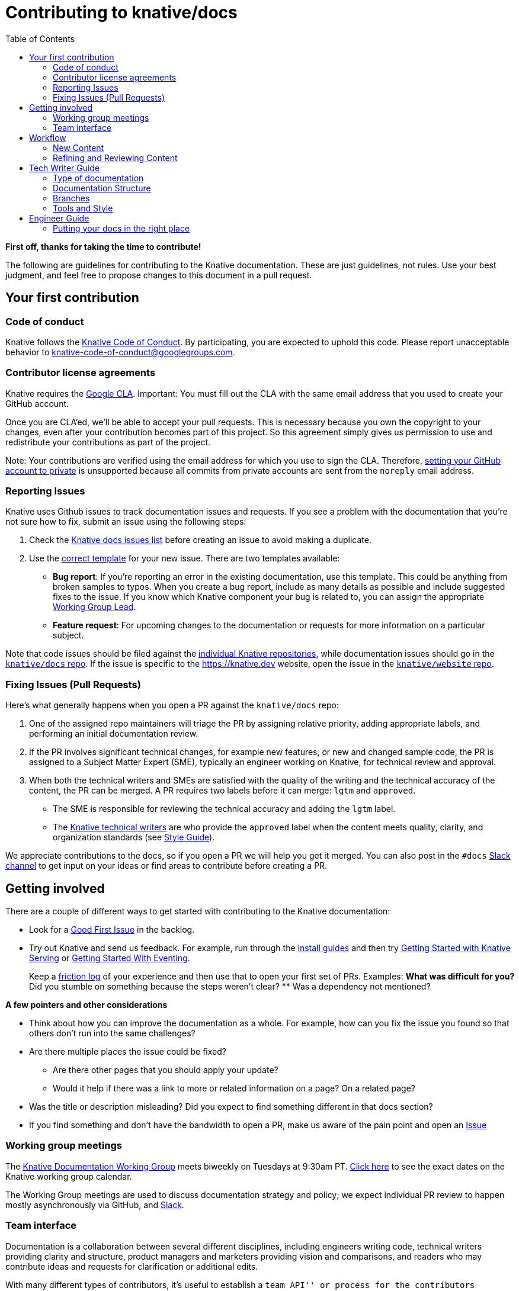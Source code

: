 :toc:
:toc-placement!:

= Contributing to knative/docs

toc::[]

*First off, thanks for taking the time to contribute!*

The following are guidelines for contributing to the Knative documentation. These are just guidelines, not rules. Use your best judgment, and feel free to propose changes to this document in a pull request.

== Your first contribution

=== Code of conduct

Knative follows the https://github.com/knative/community/blob/master/CODE-OF-CONDUCT.md[Knative Code of Conduct]. By participating, you are expected to uphold this code. Please report unacceptable behavior to knative-code-of-conduct@googlegroups.com.

=== Contributor license agreements

Knative requires the https://cla.developers.google.com[Google CLA]. Important: You must fill out the CLA with the same email address that you used to create your GitHub account.

Once you are CLA’ed, we’ll be able to accept your pull requests. This is necessary because you own the copyright to your changes, even after your contribution becomes part of this project. So this agreement simply gives us permission to use and redistribute your contributions as part of the project.

Note: Your contributions are verified using the email address for which you use to sign the CLA. Therefore, https://help.github.com/en/articles/setting-your-commit-email-address[setting your GitHub account to private] is unsupported because all commits from private accounts are sent from the `noreply` email address.

=== Reporting Issues

////
This could use a pass to reduce the overhead for filing new issues,
and to consolide items more easily during issue triage.
////

Knative uses Github issues to track documentation issues and requests. If you see a problem with the documentation that you’re not sure how to fix, submit an issue using the following steps:

. Check the https://github.com/knative/docs/issues[Knative docs issues list] before creating an issue to avoid making a duplicate.
. Use the https://github.com/knative/docs/issues/new[correct template] for your new issue. There are two templates available:
* *Bug report*: If you’re reporting an error in the existing documentation, use this template. This could be anything from broken samples to typos. When you create a bug report, include as many details as possible and include suggested fixes to the issue. If you know which Knative component your bug is related to, you can assign the appropriate https://github.com/knative/community/blob/master/working-groups/WORKING-GROUPS.md[Working Group Lead].
* *Feature request*: For upcoming changes to the documentation or requests for more information on a particular subject.

Note that code issues should be filed against the http://github.com/knative[individual Knative repositories], while documentation issues should go in the https://github.com/knative/docs/issues[`knative/docs` repo]. If the issue is specific to the https://knative.dev website, open the issue in the https://github.com/knative/website/issues[`knative/website` repo].


=== Fixing Issues (Pull Requests)

////
This could use a pass to be more focused on what a PR submitter should do at the start of the process.
////

Here’s what generally happens when you open a PR against the `knative/docs` repo:

. One of the assigned repo maintainers will triage the PR by assigning relative priority, adding appropriate labels, and performing an initial documentation review.
. If the PR involves significant technical changes, for example new features, or new and changed sample code, the PR is assigned to a Subject Matter Expert (SME), typically an engineer working on Knative, for technical review and approval.
. When both the technical writers and SMEs are satisfied with the quality of the writing and the technical accuracy of the content, the PR can be merged. A PR requires two labels before it can merge: `lgtm` and `approved`.
* The SME is responsible for reviewing the technical accuracy and adding the `lgtm` label.
* The https://github.com/knative/docs/blob/master/OWNERS_ALIASES[Knative technical writers] are who provide the `approved` label when the content meets quality, clarity, and organization standards (see link:#style-guide[Style Guide]).

We appreciate contributions to the docs, so if you open a PR we will help you get it merged. You can also post in the `#docs` https://knative.slack.com/[Slack channel] to get input on your ideas or find areas to contribute before creating a PR.

== Getting involved

There are a couple of different ways to get started with contributing to the Knative documentation:

* Look for a https://github.com/knative/docs/labels/kind%2Fgood-first-issue[Good First Issue] in the backlog.

* Try out Knative and send us feedback. For example, run through the link:./docs/install/[install guides] and then try link:./docs/serving/getting-started-knative-app.md[Getting Started with Knative Serving] or link:./docs/eventing/getting-started.md[Getting Started With Eventing].
+
Keep a https://devrel.net/developer-experience/an-introduction-to-friction-logging[friction log] of your experience and then use that to open your first set of PRs. Examples:
** What was difficult for you?
** Did you stumble on something because the steps weren’t clear?
** Was a dependency not mentioned?

*A few pointers and other considerations*

* Think about how you can improve the documentation as a whole. For example, how can you fix the issue you found so that others don’t run into the same challenges?
* Are there multiple places the issue could be fixed?
** Are there other pages that you should apply your update?
** Would it help if there was a link to more or related information on a page? On a related page?
* Was the title or description misleading? Did you expect to find something different in that docs section?
* If you find something and don’t have the bandwidth to open a PR, make us aware of the pain point and open an https://github.com/knative/docs/issues/new[Issue]

=== Working group meetings

The https://github.com/knative/community/blob/master/working-groups/WORKING-GROUPS.md#documentation[Knative Documentation Working Group] meets biweekly on Tuesdays at 9:30am PT. https://calendar.google.com/calendar/embed?src=knative.team_9q83bg07qs5b9rrslp5jor4l6s%40group.calendar.google.com[Click here] to see the exact dates on the Knative working group calendar.

The Working Group meetings are used to discuss documentation strategy and policy; we expect individual PR review to happen mostly asynchronously via GitHub, and https://slack.knative.dev[Slack].

=== Team interface

Documentation is a collaboration between several different disciplines, including engineers writing code, technical writers providing clarity and structure, product managers and marketers providing vision and comparisons, and readers who may contribute ideas and requests for clarification or additional edits.

With many different types of contributors, it’s useful to establish a ``team API'' or process for the contributors interacting. Note that this ``API contract'' is a living document, and records the current best practices for operating efficiently across timezones without requiring too much coordination.

Generally, we expect the tech writing team to own much of the process and results of the documentation process, harnessing the energy of other contributors and using tech writers as expert resources to improve the quality of existing documentation rather than writing content from scratch.

== Workflow

There are roughly two workflows: writing / contributing new content, and refining and reviewing existing content.

=== New Content

We expect most new content to be written by the subject matter expert (SME) which would be the contributor who actually worked on the feature or example.

When writing new content, keep the following in mind:

* Write one <<type of documentation>> per page.
* If possible, follow the style/template of other documents of the same type.
* Focus mostly on technical correctness; structure and language should be roughly correct, but don't need heavy review.

The goal of adding new content is to get technically correct documentation into the repo before it is lost. Tech Writers may provide some quick guidance on getting documentation into the correct location, but won't be providing a detailed list of items to change.

=== Refining and Reviewing Content

Once the raw documentation has made it into the repo, tech writers and other communications experts will review and revise the documentation to make it easier to consume. This will be done as a second PR; it's often easier for the tech writers to clean up or rewrite a section of prose than to teach an engineer what to do, and most engineers would prefer to get back to working on code.

When revising the content, the tech writer will create a new PR and send it to the original author to ensure that the content is technically correct; they may also ask a few clarifying questions, or add details such as diagrams or notes if needed. It's not necessarily expected that tech writers will actually execute the steps of a tutorial -- it's expected that the SME is responsible for a working tutorial or how-to.

== Tech Writer Guide


=== Type of documentation

Keep in mind the audience (Developers or Administrators) and type of document when organizing and reviewing documentation. See https://documentation.divio.com/ for a more in-depth discussion of documentation types.

=== Documentation Structure

TODO: link to intended documentation layout. A general warning about https://en.wikipedia.org/wiki/Conway%27s_law[Conway's Law]: documents will naturally tend to be distributed by team that produced them. Try to fight this, and organize documents based on where the _reader_ will look for them. (i.e. all tutorials together, maybe with indications as to which components they use, rather than putting all serving tutorials in one place)

In some cases, the right place for a document may not be on the docs website -- a blog post, documentation within a code repo, or a vendor site may be the right place. Be generous with offering to link to such locations; documents in the main documentation come with an ongoing cost of keeping up to date.

=== Branches

Knative attempts to https://github.com/knative/community/blob/master/mechanics/RELEASE-VERSIONING-PRINCIPLES.md[support the last 4 releases]. By default, new documentation should be written on the `master` branch and then cherry-picked to the release branches if needed. Note that the default view of https://knative.dev/ is of the most recent release branch, which means that changes to `master` don't show up unless explicitly cherrypicked. This also means that documentation changes for a release _should be made during the development cycle_, rather than at the last minute or after the release.

The https://github.com/kubernetes/test-infra/tree/master/prow/external-plugins/cherrypicker[`/cherrypick` tool] can be use to automatically pull back changes from `master` to previous releases if necessary.

=== Tools and Style

Knative documentation follows the https://developers.google.com/style/[Google Developer Documentation Style Guide]. Use this as a reference for writing style questions. use it as a reference for writing style questions.

Knative uses several sets of tools to manage pull requests (PR)s and issues in a more fine-grained way than GitHub permissions allow. In particular, you'll regularly interact with https://github.com/kubernetes/test-infra/tree/master/prow[Prow] to categorize and manage issues and PRs. Prow allows control of specific GitHub functionality without granting full "write" access to the repo (which would allow rewriting history and other dangerous operations). You'll most often use the following commands, but Prow will also chime in on most bugs and PRs with a link to all the known commands:

* `/assign @user1 @user2` to assign an issue or PR to specific people for review or approval.
* `/lgtm` and `/approve` to approve a PR. Note that _anyone_ may `/lgtm` a PR, but only someone listed in an `OWNERS` file may `/approve` the PR. A PR needs both an approval and an LGTM -- the `/lgtm` review is a good opportunity for non-approvers to practice and develop reviewing skills. `/lgtm` is removed when a PR is updated, but `/approve` is sticky -- once applied, anyone can supply an `/lgtm`.
* Both Prow (legacy) and GitHub actions (preferred) can run tests on PRs; once all tests are passing and a PR has the `lgtm` and `approved` labels, Prow will submit the PR automatically.
* You can also use Prow to manage labels on PRs with `/kind ...`, `/good-first-issue`, or `/area ...`
* See <<branches>> for details on the `/cherrypick` command.

[NOTE]
====
As an experimental process, tag tech writer rewritten documents with `reviewed: $DATE` (fill in the date of starting the PR). This allows finding documents which have not been reviewed with the `find` command (Mac and Linux):
[source,shell]
----
find docs -type f -exec /bin/bash -c 'head -1 {} | grep ^--- >/dev/null && grep -L reviewed: {}' \;
----
(This currently finds all documents, but as docs are reviewed, will become more useful.)
In the future, we may also be able to use this metadata to provide freshness information on the website.

====

== Engineer Guide

=== Putting your docs in the right place

There are currently two general types of Knative docs, either contributor related content, or external-facing user content.

==== Contributor-focused content

* _Documentation_: Includes content that is component specific and relevant only to contributors of a given component. Contributor focused documentation is located in the corresponding `docs` folder of that component’s repository. For example, if you contribute code to the Knative Serving component, you might need to add contributor focused information into the `docs` folder of the https://github.com/knative/serving/tree/master/docs/[knative/serving repo].

* _Code samples_: Includes contributor related code or samples. Code or samples that are contributor focused also belong in their corresponding component’s repo. For example, Eventing specific test code is located in the https://github.com/knative/eventing/tree/master/test[knative/eventing tests] folder.

==== User-focused content

* _Documentation_: Content for developers or administrators using Knative. This documentation belongs in the https://github.com/knative/docs[`knative/docs` repo]. All content in `knative/docs` is published to https://knative.dev.

* _Code samples_: Includes user-facing code samples and their accompanying step-by-step instructions. Code samples add a particular burden because they sometimes get out of date quickly; as such, not all code samples may be suitable for the docs repo.
+
** *Knative owned and maintained*: Includes code samples that are actively maintained and e2e tested. To ensure content is current and balance available resources, only the code samples that meet the following requirements are located in the `docs/[*component*]/samples` folders of the `knative/docs` repo:
*** _Actively maintained_ - The code sample has an active Knative team member who has committed to regular maintenance of that content and ensures that the code is updated and working for every product release.
*** _Receives regular traffic_ - To avoid hosting and maintaining unused or stale content, if code samples are not being viewed and fail to receive attention or use, those samples will be moved into the ``https://github.com/knative/docs/tree/master/community/samples[community maintained]'' set of samples.
*** _Passes e2e testing_ - All code samples within `docs/[*component*]/samples` folders must align with (and pass) the https://github.com/knative/docs/tree/master/test[`e2e` tests].
** *Community owned and maintained samples*: For sample code which doesn't meet the above criteria, put the code in a separate repository and link to it link:community/samples/README.md[from this document]. These samples might not receive regular maintenance. It is possible that a sample is no longer current and is not actively maintained by its original author. While we encourage a contributor to maintain their content, we acknowledge that it’s not always possible for certain reasons, for example other commitments and time constraints.

While a sample might be out of date, it could still provide assistance and help you get up-and-running with certain use-cases. If you find that something is not right or contains outdated info, open an https://github.com/knative/docs/issues/new[Issue]. The sample might be fixed if bandwidth or available resource exists, or the sample might be taken down and archived into the last release branch where it worked.